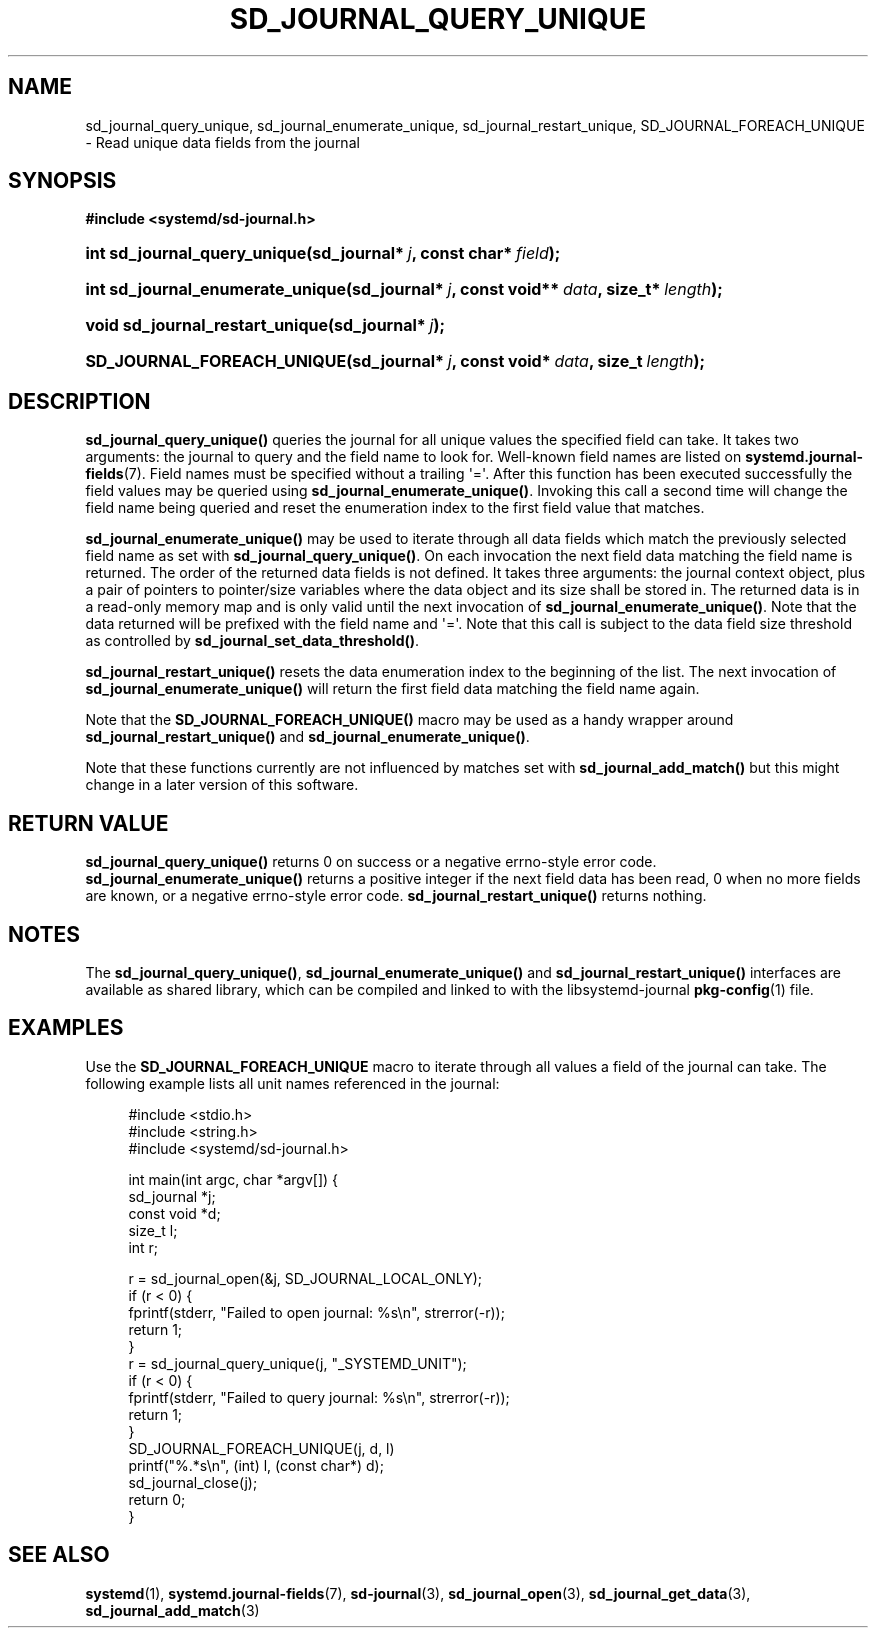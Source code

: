 '\" t
.TH "SD_JOURNAL_QUERY_UNIQUE" "3" "" "systemd 204" "sd_journal_query_unique"
.\" -----------------------------------------------------------------
.\" * Define some portability stuff
.\" -----------------------------------------------------------------
.\" ~~~~~~~~~~~~~~~~~~~~~~~~~~~~~~~~~~~~~~~~~~~~~~~~~~~~~~~~~~~~~~~~~
.\" http://bugs.debian.org/507673
.\" http://lists.gnu.org/archive/html/groff/2009-02/msg00013.html
.\" ~~~~~~~~~~~~~~~~~~~~~~~~~~~~~~~~~~~~~~~~~~~~~~~~~~~~~~~~~~~~~~~~~
.ie \n(.g .ds Aq \(aq
.el       .ds Aq '
.\" -----------------------------------------------------------------
.\" * set default formatting
.\" -----------------------------------------------------------------
.\" disable hyphenation
.nh
.\" disable justification (adjust text to left margin only)
.ad l
.\" -----------------------------------------------------------------
.\" * MAIN CONTENT STARTS HERE *
.\" -----------------------------------------------------------------
.SH "NAME"
sd_journal_query_unique, sd_journal_enumerate_unique, sd_journal_restart_unique, SD_JOURNAL_FOREACH_UNIQUE \- Read unique data fields from the journal
.SH "SYNOPSIS"
.sp
.ft B
.nf
#include <systemd/sd\-journal\&.h>
.fi
.ft
.HP \w'int\ sd_journal_query_unique('u
.BI "int sd_journal_query_unique(sd_journal*\ " "j" ", const\ char*\ " "field" ");"
.HP \w'int\ sd_journal_enumerate_unique('u
.BI "int sd_journal_enumerate_unique(sd_journal*\ " "j" ", const\ void**\ " "data" ", size_t*\ " "length" ");"
.HP \w'void\ sd_journal_restart_unique('u
.BI "void sd_journal_restart_unique(sd_journal*\ " "j" ");"
.HP \w'SD_JOURNAL_FOREACH_UNIQUE('u
.BI "SD_JOURNAL_FOREACH_UNIQUE(sd_journal*\ " "j" ", const\ void*\ " "data" ", size_t\ " "length" ");"
.SH "DESCRIPTION"
.PP
\fBsd_journal_query_unique()\fR
queries the journal for all unique values the specified field can take\&. It takes two arguments: the journal to query and the field name to look for\&. Well\-known field names are listed on
\fBsystemd.journal-fields\fR(7)\&. Field names must be specified without a trailing \*(Aq=\*(Aq\&. After this function has been executed successfully the field values may be queried using
\fBsd_journal_enumerate_unique()\fR\&. Invoking this call a second time will change the field name being queried and reset the enumeration index to the first field value that matches\&.
.PP
\fBsd_journal_enumerate_unique()\fR
may be used to iterate through all data fields which match the previously selected field name as set with
\fBsd_journal_query_unique()\fR\&. On each invocation the next field data matching the field name is returned\&. The order of the returned data fields is not defined\&. It takes three arguments: the journal context object, plus a pair of pointers to pointer/size variables where the data object and its size shall be stored in\&. The returned data is in a read\-only memory map and is only valid until the next invocation of
\fBsd_journal_enumerate_unique()\fR\&. Note that the data returned will be prefixed with the field name and \*(Aq=\*(Aq\&. Note that this call is subject to the data field size threshold as controlled by
\fBsd_journal_set_data_threshold()\fR\&.
.PP
\fBsd_journal_restart_unique()\fR
resets the data enumeration index to the beginning of the list\&. The next invocation of
\fBsd_journal_enumerate_unique()\fR
will return the first field data matching the field name again\&.
.PP
Note that the
\fBSD_JOURNAL_FOREACH_UNIQUE()\fR
macro may be used as a handy wrapper around
\fBsd_journal_restart_unique()\fR
and
\fBsd_journal_enumerate_unique()\fR\&.
.PP
Note that these functions currently are not influenced by matches set with
\fBsd_journal_add_match()\fR
but this might change in a later version of this software\&.
.SH "RETURN VALUE"
.PP
\fBsd_journal_query_unique()\fR
returns 0 on success or a negative errno\-style error code\&.
\fBsd_journal_enumerate_unique()\fR
returns a positive integer if the next field data has been read, 0 when no more fields are known, or a negative errno\-style error code\&.
\fBsd_journal_restart_unique()\fR
returns nothing\&.
.SH "NOTES"
.PP
The
\fBsd_journal_query_unique()\fR,
\fBsd_journal_enumerate_unique()\fR
and
\fBsd_journal_restart_unique()\fR
interfaces are available as shared library, which can be compiled and linked to with the
libsystemd\-journal
\fBpkg-config\fR(1)
file\&.
.SH "EXAMPLES"
.PP
Use the
\fBSD_JOURNAL_FOREACH_UNIQUE\fR
macro to iterate through all values a field of the journal can take\&. The following example lists all unit names referenced in the journal:
.sp
.if n \{\
.RS 4
.\}
.nf
#include <stdio\&.h>
#include <string\&.h>
#include <systemd/sd\-journal\&.h>

int main(int argc, char *argv[]) {
        sd_journal *j;
        const void *d;
        size_t l;
        int r;

        r = sd_journal_open(&j, SD_JOURNAL_LOCAL_ONLY);
        if (r < 0) {
                fprintf(stderr, "Failed to open journal: %s\en", strerror(\-r));
                return 1;
        }
        r = sd_journal_query_unique(j, "_SYSTEMD_UNIT");
        if (r < 0) {
                fprintf(stderr, "Failed to query journal: %s\en", strerror(\-r));
                return 1;
        }
        SD_JOURNAL_FOREACH_UNIQUE(j, d, l)
                printf("%\&.*s\en", (int) l, (const char*) d);
        sd_journal_close(j);
        return 0;
}
.fi
.if n \{\
.RE
.\}
.SH "SEE ALSO"
.PP
\fBsystemd\fR(1),
\fBsystemd.journal-fields\fR(7),
\fBsd-journal\fR(3),
\fBsd_journal_open\fR(3),
\fBsd_journal_get_data\fR(3),
\fBsd_journal_add_match\fR(3)
